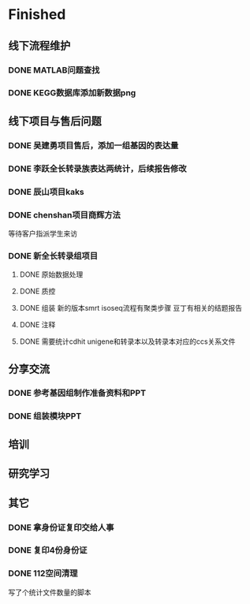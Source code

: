 * Finished
** 线下流程维护
*** DONE MATLAB问题查找
    CLOSED: [2017-12-24 日 20:41]
    :LOGBOOK:
    - State "DONE"       from "TODO"       [2017-12-24 日 20:41]
    :END:
*** DONE KEGG数据库添加新数据png
    CLOSED: [2017-12-29 五 18:35] DEADLINE: <2017-12-18 一>
    :LOGBOOK:
    - State "DONE"       from "NEXT"       [2017-12-29 五 18:35]
    :END:
** 线下项目与售后问题
*** DONE 吴建勇项目售后，添加一组基因的表达量
    CLOSED: [2017-11-12 Sun 10:31] SCHEDULED: <2017-11-08 Wed>
    :LOGBOOK:
    - State "DONE"       from "TODO"       [2017-11-12 Sun 10:31]
    :END:
*** DONE 李跃全长转录族表达两统计，后续报告修改
    CLOSED: [2017-12-27 三 22:28] SCHEDULED: <2017-12-20 三> DEADLINE: <2017-12-29 五>
    :LOGBOOK:
    - State "DONE"       from "NEXT"       [2017-12-27 三 22:28]
    - State "NEXT"       from "DONE"       [2017-12-26 二 22:16]
    - State "DONE"       from "PROJECT"    [2017-12-26 二 22:16]
    - State "PROJECT"    from "DONE"       [2017-12-26 二 22:16]
    - State "DONE"       from "PROJECT"    [2017-12-26 二 22:16]
    - State "PROJECT"    from "DONE"       [2017-12-26 二 22:16]
    - State "DONE"       from "NEXT"       [2017-12-26 二 22:16]
    :END:
*** DONE 辰山项目kaks
    CLOSED: [2017-12-26 二 22:16] SCHEDULED: <2017-11-07 Tue>
    :LOGBOOK:
    - State "DONE"       from "NEXT"       [2017-12-26 二 22:16]
    :END:
    :PROPERTIES:
    :ARCHIVE_TIME: 2018-01-24 三 20:26
    :ARCHIVE_FILE: ~/work/GTD/todo.org
    :ARCHIVE_OLPATH: 线下项目和售后问题
    :ARCHIVE_CATEGORY: todo
    :ARCHIVE_TODO: DONE
    :END:

*** DONE chenshan项目商辉方法
    CLOSED: [2018-01-25 四 21:44] DEADLINE: <2018-01-24 三> SCHEDULED: <2017-12-27 三>
    :LOGBOOK:
    - State "DONE"       from "NEXT"       [2018-01-25 四 21:44]
    - State "NEXT"       from "DONE"       [2018-01-22 一 19:20]
    - State "DONE"       from "PROJECT"    [2018-01-22 一 19:20]
    - State "PROJECT"    from "DONE"       [2018-01-22 一 19:20]
    - State "DONE"       from "NEXT"       [2017-12-28 四 22:23]
    :END:
    等待客户指派学生来访
*** DONE 新全长转录组项目
    CLOSED: [2018-03-06 二 20:07] DEADLINE: <2018-02-07 三>
    :LOGBOOK:
    - State "DONE"       from "NEXT"       [2018-03-06 二 20:07]
    :END:
**** DONE 原始数据处理
     CLOSED: [2018-01-15 一 18:31]
     :LOGBOOK:
     - State "DONE"       from "NEXT"       [2018-01-15 一 18:31]
     :END:
     :PROPERTIES:
     :ARCHIVE_TIME: 2018-01-24 三 20:26
     :ARCHIVE_FILE: ~/work/GTD/todo.org
     :ARCHIVE_OLPATH: 线下项目和售后问题
     :ARCHIVE_CATEGORY: todo
     :ARCHIVE_TODO: DONE
     :END:
**** DONE 质控
     CLOSED: [2018-02-12 一 22:44] SCHEDULED: <2018-01-29 一>
     :LOGBOOK:
     - State "DONE"       from "NEXT"       [2018-02-12 一 22:44]
     :END:
**** DONE 组装 新的版本smrt isoseq流程有聚类步骤 豆丁有相关的结题报告
     CLOSED: [2018-02-22 四 20:40]
     :LOGBOOK:
     - State "DONE"       from "NEXT"       [2018-02-22 四 20:40]
     :END:
**** DONE 注释
     CLOSED: [2018-03-14 三 18:11]
     :LOGBOOK:
     - State "DONE"       from "NEXT"       [2018-03-14 三 18:11]
     :END:

**** DONE 需要统计cdhit unigene和转录本以及转录本对应的ccs关系文件
     CLOSED: [2018-03-14 三 18:11]
     :LOGBOOK:
     - State "DONE"       from "NEXT"       [2018-03-14 三 18:11]
     :END:

** 分享交流
*** DONE 参考基因组制作准备资料和PPT
    CLOSED: [2018-01-05 五 19:09] DEADLINE: <2018-01-05 五> SCHEDULED: <2018-01-04 四>
    :LOGBOOK:
    - State "DONE"       from "NEXT"       [2018-01-05 五 19:09]
    :END:

*** DONE 组装模块PPT
    CLOSED: [2018-01-26 五 21:10] DEADLINE: <2018-01-27 六> SCHEDULED: <2018-01-19 五>
    :LOGBOOK:
    - State "DONE"       from "NEXT"       [2018-01-26 五 21:10]
    :END:
** 培训
** 研究学习
** 其它
*** DONE 拿身份证复印交给人事
    CLOSED: [2018-01-24 三 20:10] DEADLINE: <2018-01-13 六>
    :LOGBOOK:
    - State "DONE"       from "NEXT"       [2018-01-24 三 20:10]
    :END:

*** DONE 复印4份身份证
    CLOSED: [2018-01-25 四 21:45] DEADLINE: <2018-01-25 四>
    :LOGBOOK:
    - State "DONE"       from "NEXT"       [2018-01-25 四 21:45]
    :END:
*** DONE 112空间清理
    CLOSED: [2018-02-08 四 18:46] SCHEDULED: <2018-02-09 五>
    :LOGBOOK:
    - State "DONE"       from "NEXT"       [2018-02-08 四 18:46]
    :END:
    写了个统计文件数量的脚本
